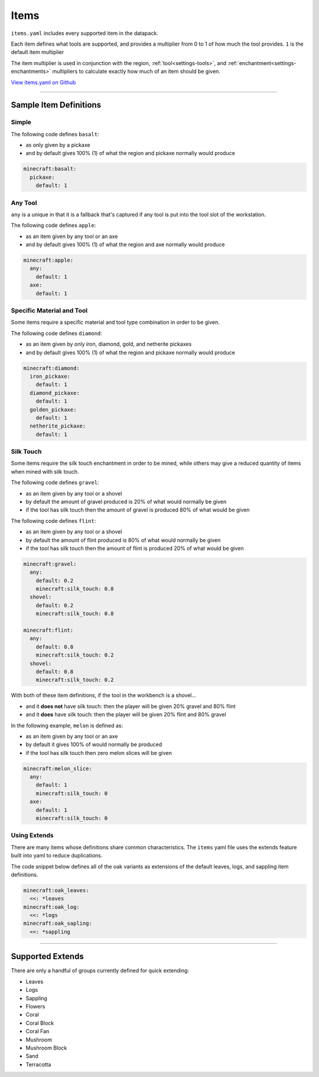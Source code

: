 .. _settings-regions-items:

Items
==================

``items.yaml`` includes every supported item in the datapack.

Each item defines what tools are supported, and provides a multiplier
from 0 to 1 of how much the tool provides. ``1`` is the default item multiplier

The item multiplier is used in conjunction with the region,
:ref:`tool<settings-tools>`, and :ref:`enchantment<settings-enchantments>`
multipliers to calculate exactly how much of an item should be given.

`View items.yaml on Github <https://github.com/thalida/grindless/tree/main/grindless/settings/regions/items.yaml>`_

----

Sample Item Definitions
-------------------------

Simple
^^^^^^^
The following code defines ``basalt``:

* as only given by a pickaxe
* and by default gives 100% (1) of what the region and pickaxe normally would produce

.. code-block:: yaml

  minecraft:basalt:
    pickaxe:
      default: 1

Any Tool
^^^^^^^^^^^
``any`` is a unique in that it is a fallback that's captured if any tool is put into the
tool slot of the workstation.

The following code defines ``apple``:

* as an item given by any tool or an axe
* and by default gives 100% (1) of what the region and axe normally would produce

.. code-block:: yaml

    minecraft:apple:
      any:
        default: 1
      axe:
        default: 1

Specific Material and Tool
^^^^^^^^^^^^^^^^^^^^^^^^^^^^
Some items require a specific material and tool type combination in order to be
given.

The following code defines ``diamond``:

* as an item given by only iron, diamond, gold, and netherite pickaxes
* and by default gives 100% (1) of what the region and pickaxe normally would produce

.. code-block:: yaml

    minecraft:diamond:
      iron_pickaxe:
        default: 1
      diamond_pickaxe:
        default: 1
      golden_pickaxe:
        default: 1
      netherite_pickaxe:
        default: 1

Silk Touch
^^^^^^^^^^^
Some items require the silk touch enchantment in order to be mined, while others
may give a reduced quantity of items when mined with silk touch.

The following code defines ``gravel``:

* as an item given by any tool or a shovel
* by default the amount of gravel produced is 20% of what would normally be given
* if the tool has silk touch then the amount of gravel is produced 80% of what would be given

The following code defines ``flint``:

* as an item given by any tool or a shovel
* by default the amount of flint produced is 80% of what would normally be given
* if the tool has silk touch then the amount of flint is produced 20% of what would be given

.. code-block:: yaml

    minecraft:gravel:
      any:
        default: 0.2
        minecraft:silk_touch: 0.8
      shovel:
        default: 0.2
        minecraft:silk_touch: 0.8

    minecraft:flint:
      any:
        default: 0.8
        minecraft:silk_touch: 0.2
      shovel:
        default: 0.8
        minecraft:silk_touch: 0.2

With both of these item definitions, if the tool in the workbench is a shovel...

* and it **does not** have silk touch: then the player will be given 20% gravel and 80% flint
* and it **does** have silk touch: then the player will be given 20% flint and 80% gravel

In the following example, ``melon`` is defined as:

* as an item given by any tool or an axe
* by default it gives 100% of would normally be produced
* if the tool has silk touch then zero melon slices will be given

.. code-block:: yaml

    minecraft:melon_slice:
      any:
        default: 1
        minecraft:silk_touch: 0
      axe:
        default: 1
        minecraft:silk_touch: 0


Using Extends
^^^^^^^^^^^^^^^
There are many items whose definitions share common characteristics.
The ``items`` yaml file uses the extends feature built into yaml to reduce duplications.

The code snippet below defines all of the oak variants as extensions of the default
leaves, logs, and sappling item definitions.

.. code-block:: yaml

    minecraft:oak_leaves:
      <<: *leaves
    minecraft:oak_log:
      <<: *logs
    minecraft:oak_sapling:
      <<: *sappling

----

Supported Extends
------------------

There are only a handful of groups currently defined for quick extending:

* Leaves
* Logs
* Sappling
* Flowers
* Coral
* Coral Block
* Coral Fan
* Mushroom
* Mushroom Block
* Sand
* Terracotta
